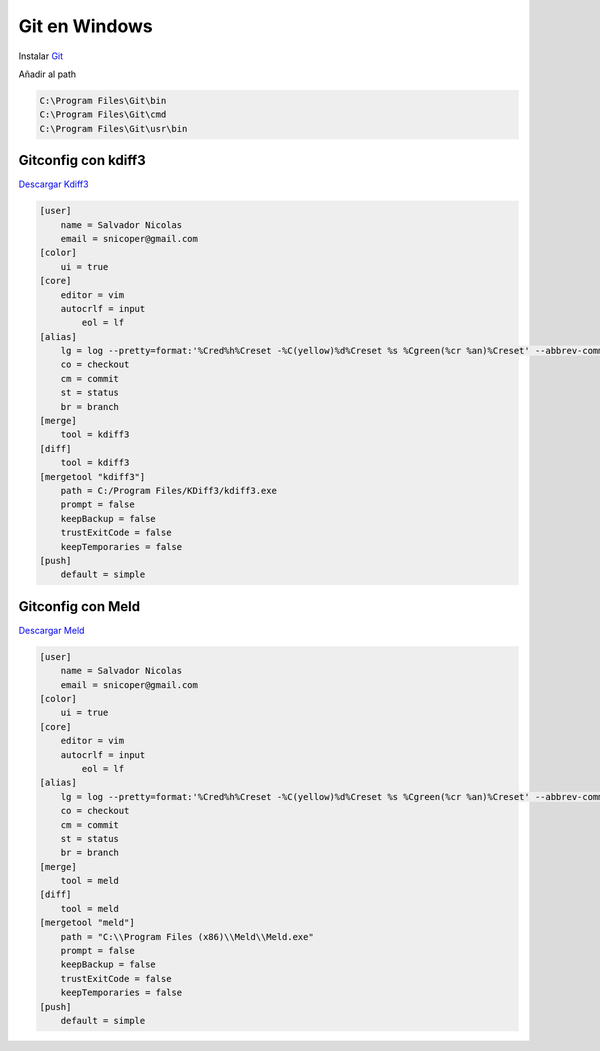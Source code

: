 .. _reference-git-git_windows:

##############
Git en Windows
##############

Instalar `Git <http://git-scm.com>`_

Añadir al path

.. code-block:: bash

    C:\Program Files\Git\bin
    C:\Program Files\Git\cmd
    C:\Program Files\Git\usr\bin

Gitconfig con kdiff3
====================

`Descargar Kdiff3 <http://kdiff3.sourceforge.net/>`_

.. code-block:: bash

    [user]
        name = Salvador Nicolas
        email = snicoper@gmail.com
    [color]
        ui = true
    [core]
        editor = vim
        autocrlf = input
	    eol = lf
    [alias]
        lg = log --pretty=format:'%Cred%h%Creset -%C(yellow)%d%Creset %s %Cgreen(%cr %an)%Creset' --abbrev-commit --date=relative
        co = checkout
        cm = commit
        st = status
        br = branch
    [merge]
        tool = kdiff3
    [diff]
        tool = kdiff3
    [mergetool "kdiff3"]
        path = C:/Program Files/KDiff3/kdiff3.exe
        prompt = false
        keepBackup = false
        trustExitCode = false
        keepTemporaries = false
    [push]
        default = simple

Gitconfig con Meld
==================

`Descargar Meld <http://meldmerge.org/>`_

.. code-block:: bash

    [user]
        name = Salvador Nicolas
        email = snicoper@gmail.com
    [color]
        ui = true
    [core]
        editor = vim
        autocrlf = input
	    eol = lf
    [alias]
        lg = log --pretty=format:'%Cred%h%Creset -%C(yellow)%d%Creset %s %Cgreen(%cr %an)%Creset' --abbrev-commit --date=relative
        co = checkout
        cm = commit
        st = status
        br = branch
    [merge]
        tool = meld
    [diff]
        tool = meld
    [mergetool "meld"]
        path = "C:\\Program Files (x86)\\Meld\\Meld.exe"
        prompt = false
        keepBackup = false
        trustExitCode = false
        keepTemporaries = false
    [push]
        default = simple
